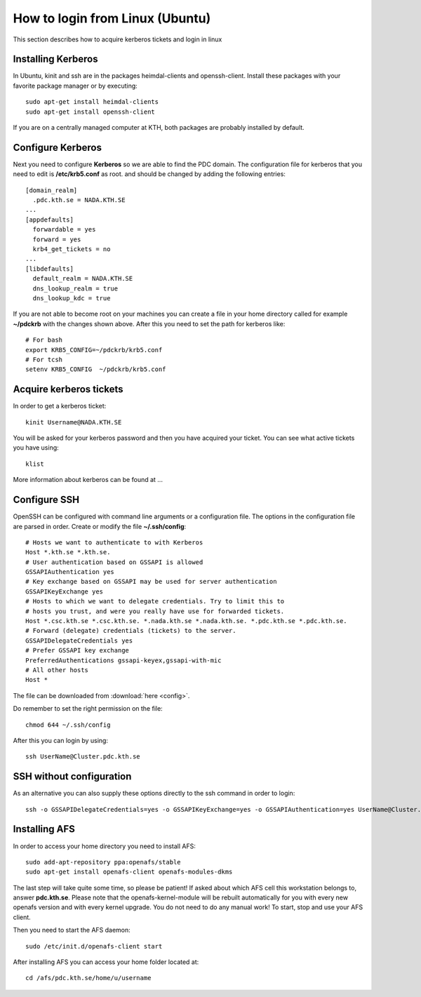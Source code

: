 .. index:: Linux Login
.. _linux_login:

How to login from Linux (Ubuntu)
================================

This section describes how to acquire kerberos tickets and login in linux

Installing Kerberos
-------------------

In Ubuntu, kinit and ssh are in the packages heimdal-clients and openssh-client. 
Install these packages with your favorite package manager or by executing::

  sudo apt-get install heimdal-clients
  sudo apt-get install openssh-client

If you are on a centrally managed computer at KTH, both packages are probably
installed by default.

Configure Kerberos
------------------

Next you need to configure **Kerberos** so we are able to find the PDC domain.
The configuration file for kerberos that you need to edit is **/etc/krb5.conf** as root.
and should be changed by adding the following entries::

  [domain_realm]
    .pdc.kth.se = NADA.KTH.SE
  ...
  [appdefaults]
    forwardable = yes
    forward = yes
    krb4_get_tickets = no
  ...
  [libdefaults]
    default_realm = NADA.KTH.SE
    dns_lookup_realm = true
    dns_lookup_kdc = true

If you are not able to become root on your machines you can create a file in your home
directory called for example **~/pdckrb** with the changes shown above.
After this you need to set the path for kerberos like::

  # For bash
  export KRB5_CONFIG=~/pdckrb/krb5.conf
  # For tcsh
  setenv KRB5_CONFIG  ~/pdckrb/krb5.conf

Acquire kerberos tickets
------------------------

In order to get a kerberos ticket::

  kinit Username@NADA.KTH.SE

You will be asked for your kerberos password and then you have acquired your ticket.
You can see what active tickets you have using::

  klist

More information about kerberos can be found at ...

Configure SSH
-------------

OpenSSH can be configured with command line arguments or a configuration file.
The options in the configuration file are parsed in order.
Create or modify the file **~/.ssh/config**::

  # Hosts we want to authenticate to with Kerberos
  Host *.kth.se *.kth.se.
  # User authentication based on GSSAPI is allowed
  GSSAPIAuthentication yes
  # Key exchange based on GSSAPI may be used for server authentication
  GSSAPIKeyExchange yes
  # Hosts to which we want to delegate credentials. Try to limit this to
  # hosts you trust, and were you really have use for forwarded tickets.
  Host *.csc.kth.se *.csc.kth.se. *.nada.kth.se *.nada.kth.se. *.pdc.kth.se *.pdc.kth.se.
  # Forward (delegate) credentials (tickets) to the server.
  GSSAPIDelegateCredentials yes
  # Prefer GSSAPI key exchange
  PreferredAuthentications gssapi-keyex,gssapi-with-mic
  # All other hosts
  Host *

The file can be downloaded from :download:`here <config>`.

Do remember to set the right permission on the file::

  chmod 644 ~/.ssh/config

After this you can login by using::

  ssh UserName@Cluster.pdc.kth.se
  
SSH without configuration
-------------------------

As an alternative you can also supply these options directly to the ssh command in order to login::

  ssh -o GSSAPIDelegateCredentials=yes -o GSSAPIKeyExchange=yes -o GSSAPIAuthentication=yes UserName@Cluster.pdc.kth.se

Installing AFS
--------------

In order to access your home directory you need to install AFS::

  sudo add-apt-repository ppa:openafs/stable
  sudo apt-get install openafs-client openafs-modules-dkms
  
The last step will take quite some time, so please be patient!
If asked about which AFS cell this workstation belongs to, answer **pdc.kth.se**.
Please note that the openafs-kernel-module will be rebuilt automatically for 
you with every new openafs version and with every kernel upgrade. 
You do not need to do any manual work! To start, stop and use your AFS client.

Then you need to start the AFS daemon::

  sudo /etc/init.d/openafs-client start
  
After installing AFS you can access your home folder located at::

  cd /afs/pdc.kth.se/home/u/username
